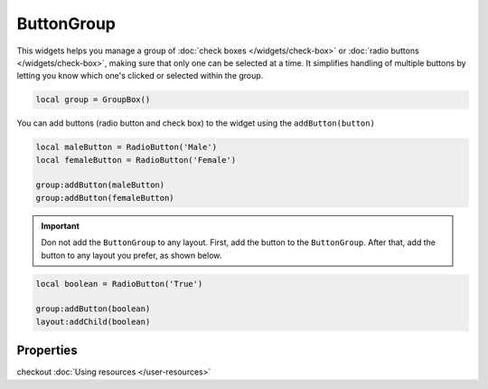 ButtonGroup
=============

This widgets helps you manage a group of :doc:`check boxes </widgets/check-box>` or :doc:`radio buttons </widgets/check-box>`, making sure that only one can be selected at a time. It simplifies handling of multiple buttons by letting you know which one's clicked or selected within the group.

.. code-block:: lua

  local group = GroupBox()

You can add buttons (radio button and check box) to the widget using the ``addButton(button)``

.. code-block:: lua

  local maleButton = RadioButton('Male')
  local femaleButton = RadioButton('Female')

  group:addButton(maleButton)
  group:addButton(femaleButton)

.. important::
  Don not add the ``ButtonGroup`` to any layout. First, add the button to the ``ButtonGroup``. After that, add the button to any layout you prefer, as shown below.

.. code-block:: lua

  local boolean = RadioButton('True')

  group:addButton(boolean)
  layout:addChild(boolean)

Properties
***************

.. function:: addChild(widget, label, icon: optional)
  
  Adds a widget in a tab to the accordion with a given label, and an icon if necessary

.. function:: addLayout(layout, label, icon: optional)
  
  Adds a layout in a tab to the accordion with a given label, and an icon if necessary

checkout :doc:`Using resources </user-resources>`

.. function:: setTooltip(text)

  Tooltips are brief informational messages that appear when the user hovers the mouse pointer over the tab

.. function:: getCurrentIndex()

  Gets the current index of the visible tab

.. function:: setCurrentIndex(index)

  Sets the index of the tab to be visible
